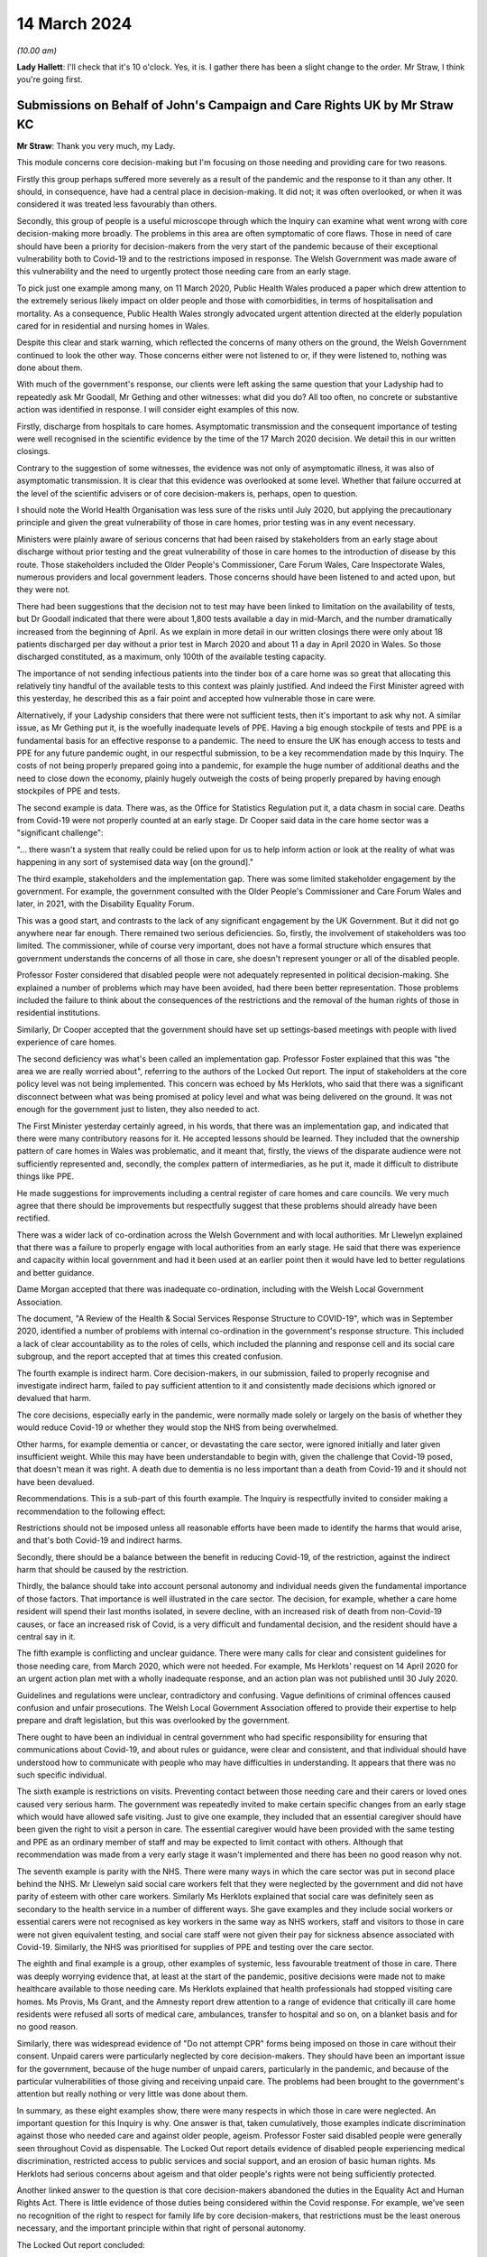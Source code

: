 14 March 2024
=============

*(10.00 am)*

**Lady Hallett**: I'll check that it's 10 o'clock. Yes, it is. I gather there has been a slight change to the order. Mr Straw, I think you're going first.

Submissions on Behalf of John's Campaign and Care Rights UK by Mr Straw KC
--------------------------------------------------------------------------

**Mr Straw**: Thank you very much, my Lady.

This module concerns core decision-making but I'm focusing on those needing and providing care for two reasons.

Firstly this group perhaps suffered more severely as a result of the pandemic and the response to it than any other. It should, in consequence, have had a central place in decision-making. It did not; it was often overlooked, or when it was considered it was treated less favourably than others.

Secondly, this group of people is a useful microscope through which the Inquiry can examine what went wrong with core decision-making more broadly. The problems in this area are often symptomatic of core flaws. Those in need of care should have been a priority for decision-makers from the very start of the pandemic because of their exceptional vulnerability both to Covid-19 and to the restrictions imposed in response. The Welsh Government was made aware of this vulnerability and the need to urgently protect those needing care from an early stage.

To pick just one example among many, on 11 March 2020, Public Health Wales produced a paper which drew attention to the extremely serious likely impact on older people and those with comorbidities, in terms of hospitalisation and mortality. As a consequence, Public Health Wales strongly advocated urgent attention directed at the elderly population cared for in residential and nursing homes in Wales.

Despite this clear and stark warning, which reflected the concerns of many others on the ground, the Welsh Government continued to look the other way. Those concerns either were not listened to or, if they were listened to, nothing was done about them.

With much of the government's response, our clients were left asking the same question that your Ladyship had to repeatedly ask Mr Goodall, Mr Gething and other witnesses: what did you do? All too often, no concrete or substantive action was identified in response. I will consider eight examples of this now.

Firstly, discharge from hospitals to care homes. Asymptomatic transmission and the consequent importance of testing were well recognised in the scientific evidence by the time of the 17 March 2020 decision. We detail this in our written closings.

Contrary to the suggestion of some witnesses, the evidence was not only of asymptomatic illness, it was also of asymptomatic transmission. It is clear that this evidence was overlooked at some level. Whether that failure occurred at the level of the scientific advisers or of core decision-makers is, perhaps, open to question.

I should note the World Health Organisation was less sure of the risks until July 2020, but applying the precautionary principle and given the great vulnerability of those in care homes, prior testing was in any event necessary.

Ministers were plainly aware of serious concerns that had been raised by stakeholders from an early stage about discharge without prior testing and the great vulnerability of those in care homes to the introduction of disease by this route. Those stakeholders included the Older People's Commissioner, Care Forum Wales, Care Inspectorate Wales, numerous providers and local government leaders. Those concerns should have been listened to and acted upon, but they were not.

There had been suggestions that the decision not to test may have been linked to limitation on the availability of tests, but Dr Goodall indicated that there were about 1,800 tests available a day in mid-March, and the number dramatically increased from the beginning of April. As we explain in more detail in our written closings there were only about 18 patients discharged per day without a prior test in March 2020 and about 11 a day in April 2020 in Wales. So those discharged constituted, as a maximum, only 100th of the available testing capacity.

The importance of not sending infectious patients into the tinder box of a care home was so great that allocating this relatively tiny handful of the available tests to this context was plainly justified. And indeed the First Minister agreed with this yesterday, he described this as a fair point and accepted how vulnerable those in care were.

Alternatively, if your Ladyship considers that there were not sufficient tests, then it's important to ask why not. A similar issue, as Mr Gething put it, is the woefully inadequate levels of PPE. Having a big enough stockpile of tests and PPE is a fundamental basis for an effective response to a pandemic. The need to ensure the UK has enough access to tests and PPE for any future pandemic ought, in our respectful submission, to be a key recommendation made by this Inquiry. The costs of not being properly prepared going into a pandemic, for example the huge number of additional deaths and the need to close down the economy, plainly hugely outweigh the costs of being properly prepared by having enough stockpiles of PPE and tests.

The second example is data. There was, as the Office for Statistics Regulation put it, a data chasm in social care. Deaths from Covid-19 were not properly counted at an early stage. Dr Cooper said data in the care home sector was a "significant challenge":

"... there wasn't a system that really could be relied upon for us to help inform action or look at the reality of what was happening in any sort of systemised data way [on the ground]."

The third example, stakeholders and the implementation gap. There was some limited stakeholder engagement by the government. For example, the government consulted with the Older People's Commissioner and Care Forum Wales and later, in 2021, with the Disability Equality Forum.

This was a good start, and contrasts to the lack of any significant engagement by the UK Government. But it did not go anywhere near far enough. There remained two serious deficiencies. So, firstly, the involvement of stakeholders was too limited. The commissioner, while of course very important, does not have a formal structure which ensures that government understands the concerns of all those in care, she doesn't represent younger or all of the disabled people.

Professor Foster considered that disabled people were not adequately represented in political decision-making. She explained a number of problems which may have been avoided, had there been better representation. Those problems included the failure to think about the consequences of the restrictions and the removal of the human rights of those in residential institutions.

Similarly, Dr Cooper accepted that the government should have set up settings-based meetings with people with lived experience of care homes.

The second deficiency was what's been called an implementation gap. Professor Foster explained that this was "the area we are really worried about", referring to the authors of the Locked Out report. The input of stakeholders at the core policy level was not being implemented. This concern was echoed by Ms Herklots, who said that there was a significant disconnect between what was being promised at policy level and what was being delivered on the ground. It was not enough for the government just to listen, they also needed to act.

The First Minister yesterday certainly agreed, in his words, that there was an implementation gap, and indicated that there were many contributory reasons for it. He accepted lessons should be learned. They included that the ownership pattern of care homes in Wales was problematic, and it meant that, firstly, the views of the disparate audience were not sufficiently represented and, secondly, the complex pattern of intermediaries, as he put it, made it difficult to distribute things like PPE.

He made suggestions for improvements including a central register of care homes and care councils. We very much agree that there should be improvements but respectfully suggest that these problems should already have been rectified.

There was a wider lack of co-ordination across the Welsh Government and with local authorities. Mr Llewelyn explained that there was a failure to properly engage with local authorities from an early stage. He said that there was experience and capacity within local government and had it been used at an earlier point then it would have led to better regulations and better guidance.

Dame Morgan accepted that there was inadequate co-ordination, including with the Welsh Local Government Association.

The document, "A Review of the Health & Social Services Response Structure to COVID-19", which was in September 2020, identified a number of problems with internal co-ordination in the government's response structure. This included a lack of clear accountability as to the roles of cells, which included the planning and response cell and its social care subgroup, and the report accepted that at times this created confusion.

The fourth example is indirect harm. Core decision-makers, in our submission, failed to properly recognise and investigate indirect harm, failed to pay sufficient attention to it and consistently made decisions which ignored or devalued that harm.

The core decisions, especially early in the pandemic, were normally made solely or largely on the basis of whether they would reduce Covid-19 or whether they would stop the NHS from being overwhelmed.

Other harms, for example dementia or cancer, or devastating the care sector, were ignored initially and later given insufficient weight. While this may have been understandable to begin with, given the challenge that Covid-19 posed, that doesn't mean it was right. A death due to dementia is no less important than a death from Covid-19 and it should not have been devalued.

Recommendations. This is a sub-part of this fourth example. The Inquiry is respectfully invited to consider making a recommendation to the following effect:

Restrictions should not be imposed unless all reasonable efforts have been made to identify the harms that would arise, and that's both Covid-19 and indirect harms.

Secondly, there should be a balance between the benefit in reducing Covid-19, of the restriction, against the indirect harm that should be caused by the restriction.

Thirdly, the balance should take into account personal autonomy and individual needs given the fundamental importance of those factors. That importance is well illustrated in the care sector. The decision, for example, whether a care home resident will spend their last months isolated, in severe decline, with an increased risk of death from non-Covid-19 causes, or face an increased risk of Covid, is a very difficult and fundamental decision, and the resident should have a central say in it.

The fifth example is conflicting and unclear guidance. There were many calls for clear and consistent guidelines for those needing care, from March 2020, which were not heeded. For example, Ms Herklots' request on 14 April 2020 for an urgent action plan met with a wholly inadequate response, and an action plan was not published until 30 July 2020.

Guidelines and regulations were unclear, contradictory and confusing. Vague definitions of criminal offences caused confusion and unfair prosecutions. The Welsh Local Government Association offered to provide their expertise to help prepare and draft legislation, but this was overlooked by the government.

There ought to have been an individual in central government who had specific responsibility for ensuring that communications about Covid-19, and about rules or guidance, were clear and consistent, and that individual should have understood how to communicate with people who may have difficulties in understanding. It appears that there was no such specific individual.

The sixth example is restrictions on visits. Preventing contact between those needing care and their carers or loved ones caused very serious harm. The government was repeatedly invited to make certain specific changes from an early stage which would have allowed safe visiting. Just to give one example, they included that an essential caregiver should have been given the right to visit a person in care. The essential caregiver would have been provided with the same testing and PPE as an ordinary member of staff and may be expected to limit contact with others. Although that recommendation was made from a very early stage it wasn't implemented and there has been no good reason why not.

The seventh example is parity with the NHS. There were many ways in which the care sector was put in second place behind the NHS. Mr Llewelyn said social care workers felt that they were neglected by the government and did not have parity of esteem with other care workers. Similarly Ms Herklots explained that social care was definitely seen as secondary to the health service in a number of different ways. She gave examples and they include social workers or essential carers were not recognised as key workers in the same way as NHS workers, staff and visitors to those in care were not given equivalent testing, and social care staff were not given their pay for sickness absence associated with Covid-19. Similarly, the NHS was prioritised for supplies of PPE and testing over the care sector.

The eighth and final example is a group, other examples of systemic, less favourable treatment of those in care. There was deeply worrying evidence that, at least at the start of the pandemic, positive decisions were made not to make healthcare available to those needing care. Ms Herklots explained that health professionals had stopped visiting care homes. Ms Provis, Ms Grant, and the Amnesty report drew attention to a range of evidence that critically ill care home residents were refused all sorts of medical care, ambulances, transfer to hospital and so on, on a blanket basis and for no good reason.

Similarly, there was widespread evidence of "Do not attempt CPR" forms being imposed on those in care without their consent. Unpaid carers were particularly neglected by core decision-makers. They should have been an important issue for the government, because of the huge number of unpaid carers, particularly in the pandemic, and because of the particular vulnerabilities of those giving and receiving unpaid care. The problems had been brought to the government's attention but really nothing or very little was done about them.

In summary, as these eight examples show, there were many respects in which those in care were neglected. An important question for this Inquiry is why. One answer is that, taken cumulatively, those examples indicate discrimination against those who needed care and against older people, ageism. Professor Foster said disabled people were generally seen throughout Covid as dispensable. The Locked Out report details evidence of disabled people experiencing medical discrimination, restricted access to public services and social support, and an erosion of basic human rights. Ms Herklots had serious concerns about ageism and that older people's rights were not being sufficiently protected.

Another linked answer to the question is that core decision-makers abandoned the duties in the Equality Act and Human Rights Act. There is little evidence of those duties being considered within the Covid response. For example, we've seen no recognition of the right to respect for family life by core decision-makers, that restrictions must be the least onerous necessary, and the important principle within that right of personal autonomy.

The Locked Out report concluded:

"Disabled people's human rights, including the basic right to independent living, have been discarded during the pandemic."

And we agree.

Similarly, the public sector equality duty was repeatedly not complied with. The Locked Out report concluded:

"The use of Equality Impact Assessments ... during the pandemic have been conspicuously absent."

"... I think had they been undertaken, some of the issues that we raised in the report would have been discovered", Professor Foster said.

Ms Herklots echoed those concerns, and Mr Miles accepted that, in future, the government should establish an earlier pattern of each type of formal impact assessment. While abandoning human rights and equality duties must have been the easy option, if anything, those duties were even more critical in a time of crisis than otherwise. Protected groups are at far greater risk, and decision-makers are most in need at this time of a framework to help them draw these difficult balances.

In conclusion, my Lady, as Baroness Morgan said on 12 March, the pandemic isn't over. That is especially true for people in care who remain subject to restrictions. We respectfully invite you to carefully consider making recommendations not just for a future pandemic but also for those who are still suffering because of this one.

Those are my submissions.

**Lady Hallett**: Thank you very much, Mr Straw.

Just so everybody appreciates, you've mentioned there your written closing submissions, I will obviously be taking into account the written submissions very carefully and the idea of the oral submissions is to highlight the features that appear in your written submission, and that applies to all core participants.

Thank you very much.

**Mr Straw**: Thank you.

**Lady Hallett**: Mr Friedman, are you going next?

**Mr Friedman**: Yes, my Lady.

Submissions on Behalf of Disabled People's Organisations by Mr Friedman KC
--------------------------------------------------------------------------

**Mr Friedman**: In this module we act for two disabled people's organisations or DPO, they are Disability Wales and Disability Rights UK.

All the governments you have studied purported to champion their categories of vulnerable people and to act on their behalf. The Inquiry will evaluate the success of various endeavours, but for disabled people there is a real basis to fear that in Wales this is as good as it gets, and it was not good enough.

The Welsh Government system of civil contingency was not resilient. In spite of its humanist values and collaborative practices, government could not deliver quickly and widely enough to its population. We want to address you on some of the reasons why that was so, but we also want to ask, because it is a question that we think my Lady must ask, what is it that would render emergency systems in Wales and the UK more resilient in the future?

Starting with why Wales was not resilient.

This module shows that the small state quality of Welsh Government, presiding over some 3 million people and with embedded close relations, has both possibilities and challenges. Certainly social partnership meant something in Wales when different groups came together to assist government response as well as they could. You see this collaboration during the pandemic when the Social Partnership Council expanded beyond its traditional membership of unions and commerce to include various statutory commissioners and the council for voluntary action, although not the DPO.

Helena Herklots, as the Commissioner for Older People, was able to tilt the minister to introduce more concrete planning for the needs of older people when the minister's original inclination was not to do so.

Likewise, it was in Wales and not England or Scotland that close and dynamic collaborative meetings took place between DPO and government. Those meetings with Deputy Minister Hutt started in early April 2020. The UK Government did not even table a discussion on the pandemic's impact on disabled people with ministers until 21 May, and did not start meetings with DPO until July, before they promptly finished them.

However, the problem for Wales during the pandemic is that it was too small, both in terms of the power it held and its capacity to do things differently. It was too small not to be taken for granted by Westminster. In Welsh unionism, the UK Government did not face the nationalist challenge of the Scottish Government or the perennial special measures necessitated for the Northern Irish one. The result was Wales being informed about decisions rather than being consulted upon them on numerous occasions. It was not invited to SAGE for its first five meetings. It learned, barely days before enactment, that devolved public health law and not reserved aspects of UK civil contingency law would govern lockdowns.

Wales could have gone for a sooner and longer October firebreak, but it stumbled in political and economic headwinds which made it cautious about acting, and especially so when it felt unsupported by the UK Government. Wales was also too small to escape being parochial and limited in what it could do locally to really change its outcomes. There was not a world-class epidemiologist like Mark Woolhouse to email the Chief Medical Officer early on and focus minds. Sir Frank Atherton and Dr Orford did not have the difficult ministerial client that Professors Whitty and Vallance had, but it seems that they did not make clear the gravity of Covid-19 as early and as rigorously as they should have done.

For all the real value that can be placed on the close relationships that facilitate small government in Wales, they did not always lead to joined-up planning. The leadership of Public Health Wales was constantly in conversations with the CMO in January and February 2020, knowing how much Wales was going to be exposed in terms of its population profile, but these conversations did not translate into consequential advice to the Welsh Government about the level of the threat. On 24 January, 3 March and, even to his astonishment, 11 March, Quentin Sandifer failed in his attempt to turn a crisis framed as a health issue into a multi-agency, full-society response that it had to become.

The data gaps in Wales were poor to the point where it is hard to trust that its tragic numbers were not in fact worse. Wales did not routinely collect data on protected characteristics with regard to hospitalisation and ICU treatment. It did not register all Covid deaths in its care homes from the outset. In line with the UK, it still does not systematically gather health data on individual impairment and did not gather information to reflect the social model of disability to ascertain what disabled people might need, even though Wales has led the UK on the importance of the social model for over 20 years.

Like the rest of the UK, the Welsh Government's lack of situational awareness of its care sector was fatal. However, unlike the rest of the UK, Wales in 2015 incorporated a requirement to have due regard to the United Nations convention on the rights of disabled people into the code of conduct under the Social Services and Well-being (Wales) Act.

My Lady can return to this in Module 6 but it is not clear at all how Welsh government or the social services of Wales interpreted that convention, especially with regard to data collection and emergency planning.

My Lady, these queries of Wales raise serious questions for devolution, because, regardless of what one calls it, we live in a United Kingdom with a lower case federalist division of powers and responsibilities. It would neither be possible or sensible for public health choices to be made by state apparatus not steeped in and accountable to the local population. And yet the people on the margins of each part of this system were rendered vulnerable by its flaws, and in that we include disabled people.

The DPO therefore ask: what would make the system more resilient in a future pandemic or similar whole-society crisis? That is your ultimate question. The DPO use Welsh Government as the case study. They use disabled people as the litmus test, as that is their concern, but also because vulnerability and impairment are part of the universal life cycle, although the disproportionate impact of that vulnerability is socially determined.

A state that is truly responsive to that reality needs this Inquiry to help it find the co-ordinates of change.

First, the case of the DPO during these government modules is that the system was vulnerable, not people. The opposite of vulnerability is resilience. Resilience is not a natural phenomenon. Some organisations, families or individuals might be more robust than others but resilience is about assets, and it is the state that plays a key role in generating, protecting and facilitating those assets. This is truly the starting point. Overlooking this enables individualising the problem, overestimating that something will happen without intervention or, worse, accepting that nothing can be done.

Second, while it is tempting to think that things could be done better if there were only better people in place -- and Minister Jane Hutt was valued by DPO in this regard, and others have been criticised -- a system that overly relies on personality lacks resilience, because it is too dependent on singular points of failure or singular points of success.

In a whole-system crisis there clearly needs to be a better way than hoping our leaders make the right judgement calls. The necessary surge of services must happen because of pre-planning and practice, not chaotic improvisation. Different levels of political and civil society must come together despite their differences. There needs to be a more integrated system of collective resilience.

Our third point is that the beginning of that system would involve dedicated machinery with a core aim of generating resilience in UK devolved and regional governments. The machinery has to be intergovernmental, irrespective of whether UK central government takes a leading or facilitating role. It needs dedicated ministers at each level of government to mitigate the consequences of inequality. It has to be assisted by executive agencies that operate in partnership with local organisations. The matter can be reviewed after the Northern Ireland module, but it requires revamped commissions concerned with equality and human rights which, amongst other things, need more effective powers. With all that machinery, we need disabled people as leaders and managers rather than still too often managed and led.

Fourth, the effectiveness of any resilience system involves synchronisation between the centre and the locality. You cannot have situations as befell the Welsh Local Government Association, where those who will have to deliver emergency services are the last to know about them.

Likewise, the notion of whether Welsh local authorities relied on the easement of care duties under schedule 12 of the Coronavirus Act remain just that, a notion. No local authorities filled out a form to say it was withdrawing services, yet no audit has been done of the manner in which services and easements were curtailed. That is the Welsh version of the problem. My Lady knows it happened elsewhere.

The answer lies in creating a structure of national, regional and local resilience organisations, not mere meetings. They must have statutory duties, adequate funding and external auditing. There were in Wales, as in all other nations, assumptions about the readiness and capacities of local authorities, health boards and care settings which were essentially intuitive. They should have been informed by periodic inspection. DPO, but also other third sector groups, must be enrolled into all these organisations with status and funding. They can no longer be seen as some sort of amorphous voluntary populus whose views might be considered without any structured core participation.

Fifth, if government wants state organisations and their personnel to deliver on resilience against inequality, they need to provide continuous training and learning about how to do so. In terms of who is to give the training, it is crucial that it includes lived experience expertise, including from DPO and third sector, but also bereaved families and frontline workers.

Sixth, as part of treating, training and learning, government, civil servants, third sector and private sector all need to develop a far greater skill in the practice of co-production and co-design. This language of co-production is not just an idea, it is a central tenet of Welsh Government policy and has been commended by a range of state and non-state actors in other modules. It is a method, important to DPO and central to the latest developments in key international human rights law, but its relevance is broader than that.

In disaster management, the aim of co-production and co-design is not just to be kind, but to be smart. In the provision of scientific advice it ensures that advice remains grounded in social reality. In response to an emergency, as the British Red Cross would put it, it's about making your friends before you need them.

It is also not just about talking. As Jane Hutt suggests, it concerns acknowledgement of information shared, consideration of its relevance, and feedback on what then happens. It mitigates the lack of diversity and potential biases that will occur when politicians and experts hold conversations only amongst themselves, and it creates better outcomes if decisions have been stress tested by the people who will potentially live and die by them.

My Lady should recall that the Disability Unit in the UK Cabinet Office wanted to create a national disabled people's panel as part of its "ambitious planning" that was never taken up. There needs to be UK and devolved nation convened taskforces with DPO to coproduce emergency risk assessments and planning for disabled people and that work then needs to be channelled into general planning at various national, devolved and regional levels of state.

Seventh, human rights protection of disabled people matters in pandemics because they are the people that are disproportionately affected. If governments are committed to those rights, they need to specifically show how they comply with them in this field, admit the gaps, and create legally enforceable means to resolve disputes of contested interpretation, otherwise rights remain merely aspirational rather than practical.

Wales has codified a requirement to consider the United Nations Convention on the rights of disabled people, it has created an obligation to have due regard to the UN Convention on the Rights of the Child since 2011, but these rights are not yet embedded in real-time decision-making, especially as regards emergency planning and data in relation to disabled people.

To secure those rights before they are needed, they need to be incorporated into the law of Wales but also the law of the whole of the UK.

Further, if one is serious about equality and non-discrimination, then the form filling and absence of real-time scrutiny that have made the method of impact assessments impotent has to end. Across a range of equality and rights-based mandatory considerations, impact assessments should involve both thinking and collaboration with the third sector to make the discipline the centre of gravity of good governance and the source of real resilience.

Our eighth point concerns the gaps in data systems and analysis that are truly profound. Neither local resilience nor effective delivery to the people who need it will properly exist without a more sophisticated system of data collection and its deployment. The ONS did a good job at the top of the structure, but there needs to be a far wider network of data collection, distribution and analysis with the technology to assist it. We are supposed to be in the midst of an information revolution, but its possibilities have not reached yet the interests of marginalised people.

There also needs to be a practice of co-production and co-design of services by DPO and other representative groups to enable national data projects to happen in a way that can be trusted not only by government but also by those who are governed.

Our ninth point concerns people. Harnessing the positive qualities of people and groups requires proper integration between state and society. This is not merely a communication exercise; it's about structure and action. There needs to be organised, practised, data-informed, inclusive and valued connection between the centres of power and the critical parts of the human geography that whole-society crisis response must be able to reach and collaborate across. That includes independent experts and agencies, those who deliver on the ground, whether it's local government, other Category 1 responders, the third or the private sector, but also the people, families, streets and communities that make up everyday ordinary life, the very essence of what government is there to protect.

That leads to our final point, which is the moral economics of all of this. My Lady has heard our submissions that human rights will not be enough in a pandemic without social and economic rights. You will come to your own view of whether or how much to express that in accordance with your terms of reference. In concrete terms, the DPO want equality and human rights impact assessments to be applied to budgeting, including the duties to consider socioeconomic disadvantage under section 1 of the Equality Act, and they want all governments to practice co-production and co-design of economics with all its people and not just more powerful interests.

My Lady, economics can, of course, be the subject of political differences, but the recommendations we and others are putting to you are actually about coalition and society recognising its greater interconnectedness, its sense of shared ethics and the price that was paid for not putting value on things that should have been more valued.

On any view, the changes now needed to avoid pandemic inequalities must involve considerable and progressive effort to make democracy more social again, and more socially connected than it has been for some time now.

Rhodri Morgan, one of the architects of the modern government of Wales, said that devolution would create a living laboratory in which different policy ideas could be explored. The Covid pandemic caused some of the great and tragic living experiments of our time. It is this Inquiry that must gather the learning up and make its recommendations.

**Lady Hallett**: Thank you very much, Mr Friedman.

Ms Heaven.

Submissions on Behalf of Covid-19 Bereaved Families for Justice Cymru by Ms Heaven
----------------------------------------------------------------------------------

**Ms Heaven**: Thank you, my Lady.

The Covid-19 Bereaved Families for Justice Cymru have come to this Inquiry seeking truth, justice and accountability for all those bereaved by Covid-19 in Wales. At the outset of this module we set out in stark terms the total number of Covid-19 deaths registered in Wales up to 2 February 2022: 12,510. That figure increased to 12,559 by 16 February 2024.

The impact film and the powerful evidence of Elizabeth Grant and Amanda Provis served as a tangible heartbreaking reminder of the tremendous loss of life and trauma experienced by the bereaved. As Elizabeth Grant reminded us, thousands of deaths on the dashboard were desensitising people to the fact that this was actually people, they were loved people, they'd just become statistics and numbers.

The deceased must not be reduced to statistics and the trauma experienced by the Welsh bereaved must not go unheard. The Welsh bereaved witnessed day after day the individual and systematic failure to adequately protect their loved ones as Covid-19 spread like wildfire through hospitals and care homes, fuelled by inadequate testing regimes and insufficient PPE. The Welsh bereaved want answers.

Against this poignant backdrop, the Welsh Government has repeatedly shirked a granular inspection of Welsh decision-making by refusing to open itself up to scrutiny in a Welsh-specific Inquiry, seeking instead to blame the UK Government.

It is also regrettable that this Inquiry, and indeed this module, has been forced to spend so much time asking about missing evidence and destroyed WhatsApps. The Welsh Government has consistently sought to deflect blame by asserting what appears to have been a party line, that decision-making was not made on WhatsApp. As you rightly identified, my Lady, the real issue is one of record-keeping and public accountability, and it is worrying that many of the witnesses before you, including the First Minister for Wales, Mr Drakeford, did not appear to appreciate this. It was not the policy that was wrong, what was wrong was that government communication during a national emergency was deleted.

My Lady, we invite the Inquiry to publish all the WhatsApps so that the Welsh people can see what their government was using informal messaging for.

At the outset of this hearing, the Welsh bereaved invited witnesses to be transparent, reflective and accountable. A reasonable request of Wales' democratic leaders one might think. The Welsh Government does not appear to have heeded this plea. The evidence given to this Inquiry can be characterised by a lack of willingness, in many quarters of Welsh Government, to give open accounts of what went wrong and why, and to accept that mistakes were made, which they undoubtedly were. Much like the tenor of the Welsh Government's written evidence, its oral evidence has been laden with the heavy caveat of hindsight, whilst seeking to deflect blame on to others. The Welsh Government has approached this Inquiry determined to robustly defend their decisions.

This was most starkly illustrated by the way Mr Drakeford and Mr Gething gave their evidence to you. Both refused to accept that any mistakes had been made. For example, they refused to accept that a precautionary approach should have been taken to asymptomatic transmission in April 2020, which is simply staggering given the evidence we know they had from SAGE, the UK Government and their own advisers.

Between them they also refused to accept a failure in planning for this pandemic. Mr Drakeford did not accept that he should have cancelled mass gatherings and Mr Gething only accepted this with the qualification of hindsight.

They both defended the delays by the Welsh Government on introducing testing in care homes and tried to explain away the Welsh Government's obviously illogical divergence on face coverings.

Mr Drakeford even failed to accept that he should have attended COBR early, whilst in the same breath criticising Boris Johnson for exactly the same thing. In all the other modules, my Lady, you've heard some reflection and some acceptance that mistakes were made, and it is deeply worrying to the Welsh bereaved that their government seems incapable of doing the same. This ought to raise a real concern that lessons have not truly been learnt here in Wales.

Now, early response. The Welsh Government's initial response can be summarised in three words: passive, slow and disjointed. Valuable time was lost in January, February and the early part of March 2020, when the virus was allowed to spread, with ministers and advisers complacently waiting for the first case to arrive in Wales and, thereafter, responding with sloth-like urgency. It was obvious from late January 2020 that what was happening internationally could soon happen in Wales.

The Chief Medical Officer for Wales, Frank Atherton, warned the First Minister by 24 January 2020 that there was a significant risk the virus would arrive in Wales.

At the 29 January 2020 COBR meeting, the UK Government confirmed its intention to prepare for the reasonable worst-case scenario.

The Welsh Government should have been electrified at this point, but it was not. Instead, it took a laissez-faire approach, only discussing Covid-19 in Cabinet on 25 February, notwithstanding the clear risk and the evidence that the NHS in Wales was at risk of becoming overwhelmed.

Mr Drakeford's response was to refer to informal chats in the corridors of power and a suggestion that Covid-19 was happening elsewhere, suggesting that the signals were not there at the time, as it was low risk and so "not pressing". Mr Drakeford appears to have conveniently forgotten that on 31 January 2020 his Chief Medical Officer, Frank Atherton, formally increased the risk level from low to moderate, alongside the other UK chief medical officers, and issued a press statement on that date stating that this meant the UK should plan for all eventualities. INQ000048722.

We invite the Inquiry to publish this notice from Sir Frank of 31 January so that the public can see the evidence for themselves.

The Welsh Government could and should have acted sooner in the areas where they did have responsibility, namely health and social care. They could have ensured infection prevention and control measures were in place, that hospitals were prepared, that there was surge capacity, that care homes knew what to do in the event of an outbreak. They could have started earlier to count up the PPE. They could have liaised with key partners, establishing effective consultative fora, and formulated co-produced plans on a whole range of non-pharmaceutical interventions. Instead, they did not act with urgency at this stage but waited for the virus to arrive. This was not national strategic leadership.

Chris Williams and Tracey Cooper from Public Health Wales were aware of the looming threat of Covid-19 and were mobilising from mid to late January 2020. In a call to arms they called for prompt action from the Welsh Government. The frustration felt by Chris Williams and Tracey Cooper was palpable in their evidence to this Inquiry. If Public Health Wales could see the threat "coming down the line", why couldn't the Welsh Government?

Mr Drakeford in his evidence suggested the reason he didn't hear from Public Health Wales was because their concerns were not being passed to him by his Chief Medical Officer. This was a very poor example of blaming others, and another example of deflection from Mr Drakeford. Again, this was not national strategic leadership.

The sentiments expressed by Dr Quentin Sandifer, then lead strategic director of Public Health Wales, have been borne out by the evidence that you have heard:

"What I think was missing in the first few weeks, from 8 January 2020 when I first became aware to 20 February 2020 when the [Health and Social Services Group] Coronavirus Planning & Response Group first met, was national strategic leadership and co-ordination from the Welsh Government."

Now, Mr Drakeford was very dismissive of Dr Quentin Sandifer in his evidence to the Inquiry, but on his own admission little was being done in that early period. It might be suggested that, rather than gallivanting around Brussels attending cultural events on St David's Day on 4 March 2020, Mr Drakeford would have better served the Welsh people by attending COBR and also communicating with Public Health Wales and Dr Sandifer.

Now, in relation to lockdown, Dr Hoyle, Dr Williams, Dr Cooper and Professor Gravenor all say that the national lockdown should have been introduced two weeks earlier as a minimum. Mr Drakeford in his evidence said that it was only on 21 and 22 March 2020 that he and Nicola Sturgeon were calling for a national lockdown. The Welsh bereaved question why on earth was more pressure not being exerted earlier by the Welsh Government on the UK Government?

PPE. By the end of January 2020 at the very latest it must have been obvious that if Covid-19 arrived in Wales, PPE was bound to be needed and potentially in large quantities and very quickly, however we heard that the Welsh Government's health countermeasures group, which was tasked with operational co-ordination and oversight for PPE, did not start that work until 12 February 2020.

The lack of urgency this shows in thinking through the supply and delivery of PPE is difficult to understand. Why was this crucial work not started at the very first opportunity?

As regards PPE for social care, the evidence showed the first decision by the Welsh Government to provide substantial help to the sector was not taken until 19 March 2020. Care providers could approach local health boards for PPE, but only if a case of Covid-19 had been confirmed. Well into April 2020 serious problems with PPE continued, as evidenced by the Welsh local governments' call for action and the joint statement on 12 April 2020 from the British Medical Association and Wales TUC, calling for assurances from the Welsh Government that health and social care staff would get the PPE they needed.

There is no doubt that those in dire need of PPE in these early weeks were profoundly failed by the Welsh Government.

Mass gatherings. The Welsh Government was slow to ban mass gatherings in the face of known rising rates of community transmission. The scientific evidence by 11 March 2020 was that banning mass gatherings could result in a reduction in infection-related deaths by 2%. The Scottish Government took the decision to cancel mass gatherings of over 500 people to release pressures on the emergency services. Notwithstanding these known benefits, the Welsh Government recklessly declined to take the initiative to cancel a Wales v Scotland rugby match scheduled for 14 March 2020 in the face of significant concerns raised and a recommendation to do so by Public Health Wales, leaving it to the Welsh Rugby Union to make the decision whether to do so, which of course they did.

In his evidence, Frank Atherton and indeed Mr Drakeford clung desperately to the absence of direct SAGE advice on banning mass gatherings to justify the position, accepting only with the caveat of hindsight that banning mass gatherings would have given the correct signal to the public. In his evidence, Mr Gething drew comparison between indoor and outdoor events and the cultural significance of rugby. This does not explain why the Welsh Government allowed two Stereophonics concerts to proceed on 14 and 15 March 2020. This was not national strategic leadership but rather a total abdication of responsibility by the Welsh Government.

Care homes. It is of course the case that the Welsh Government had to protect hospitals, but this should not have been at the expense of vulnerable care home residents who were in effect locked in without visitors and without a voice.

The Welsh Government had a duty to protect all vulnerable people, yet when the virus erupted in March and April 2020, the Welsh Government recklessly exposed those in care homes to Covid-19 when on 9 April 2020 they introduced a policy directing care homes to accept people with symptoms of Covid-19.

This was at a time when they knew from the Welsh Local Government Association and the Older People's Commissioner, Helena Herklots, that the virus was spreading like wildfire in care homes. This was also at a time when they knew there was an inadequate and inconsistent supply of PPE, that there was no testing regime, and that residents were dying in circumstances where, in the words of Ms Herklots, those deaths were not even being counted.

It is deeply upsetting to those who lost loved ones in care homes to hear Frank Atherton dismiss their concerns because "the numbers were not large", and assert that there was PPE when we know this was simply not consistently the case, and then to pass the buck on to Public Health Wales who apparently were left to give some advice on infection control.

The obvious questions were simply not asked. For example, who was going to care for the sick supposedly isolated residents? It was of course the healthcare workers, who would also be caring for many others in a context where there were no tests and quite possibly no adequate PPE.

The Welsh Government's decisions on 22 and 29 April 2020 to test everyone being discharged to a care home and provide step-down facilities for those who tested positive was a change that came later in Wales as compared to England. Similarly, the decision to extend testing to all staff and residents in care homes was not taken until 16 May 2020, slower than all the other three nations.

Why did the Welsh Government simply wait for leadership from the UK Government on these matters? Why was it not leading the field in the area of testing and being proactive rather than reactive? The Welsh Government wants to be compared in this Inquiry to the UK Government, and indeed all the other four nations. Well, in respect of testing in care homes and of health care workers, the Welsh Government clearly came last.

Transmission. As early as 28 January 2020, SAGE and in turn the Chief Scientific Adviser for Wales were aware of the possibility of asymptomatic transmission. In the absence of certainty on asymptomatic transmission, but in the context of clear evidence of risk, Welsh Government decision-makers could and should have adopted a precautionary approach. The failure to do so is unacceptable and had devastating consequences in Wales.

Mr Gething was presented in this Inquiry with a wealth of evidence demonstrating a growing awareness of asymptomatic transmission from as early as 4 February 2020. Mr Gething accepts that he knew about much of this evidence, and at an early stage, and on his own admission he knew about the CDC report of 27 March 2020, which clearly stated that asymptomatic transmission is real and should be assumed and "once Covid is introduced into a long-term nursing facility, rapid transmission can occur".

It is difficult to understand, then, how Mr Gething could think it appropriate to make a public press statement on 2 May 2020 stating:

"At the moment, the evidence does not support the blanket testing of everyone who does not have symptoms."

When a different position was being taken by the UK Government in England, this was a clear failure in public health messaging which directly conflicted with the four nations approach.

Despite the overwhelming evidence at his disposal, Mr Gething was unable to share Matt Hancock's biggest regret of not pushing harder for asymptomatic transmission to be a baseline assumption. Instead, Mr Gething referred again to hindsight, and sought to fall back on the advice he claimed to be receiving, and the fact that he was not being told to act, again seeking to blame others. But why did Mr Gething need to be told what to do by his advisers? And why was he looking for scientific certainty on asymptomatic transmission and taking a pick and mix approach to the science?

As soon as it became obvious that the UK Government had changed its approach to testing, why did Mr Gething not simply ring up Matt Hancock as a matter of urgency to understand the rationale for the change and to better understand the science and to understand what immediate action was required in Wales? Sitting back and simply waiting is not an example of ministerial leadership.

Mr Drakeford also relied on hindsight and said with no caveats or nuance that when it came to asymptomatic transmission the scientific evidence simply wasn't there in April 2020, and we know that he told the Senedd on 29 April 2020 that there was no value in testing asymptomatic patients. Again, we know from the evidence disclosed to this Inquiry that this was simply not the case. How could Mr Drakeford have been so ignorant of what the evidence and the science showed, we ask?

My Lady, we ask you pay very close attention to the witness statement of Albert Heaney, the then director of social services. This is a very important statement, but it clearly tells you that on 23 to 24 April Public Health England shared the results of a survey of care homes which indicated asymptomatic transmission with NERVTAG and with the Welsh Government, and it noted growing international evidence of asymptomatic transmission of Covid-19 in care homes.

The Welsh bereaved want to know why Mr Drakeford and Mr Gething did not tell the Welsh people the unvarnished truth, which was that there was evidence that the virus might be spreading asymptomatically and that testing was crucial. The people of Wales needed to know this information in order to best protect themselves. Was the reality that the Welsh Government was trying to hide from the Welsh people their chaotic response and the fact that they were lagging behind the United Kingdom Government?

Masks. Engaging in unjustifiable divergence is most starkly illustrated by the approach to face coverings taken by the Welsh Government, with Frank Atherton at the helm. There is simply no justification for there to have been any divergence on face coverings in the community across the four nations. Divergence on face coverings would obviously confuse the public and undermine public trust in the science. It was divergence and weak public messaging that created a risk of mask discrimination or face mask militancy in a public who didn't understand or trust the inconsistent and contradictory advice they were being given.

It ought to have been obvious that to leave the public mystified by the so-called scientific advice would do untold damage to the public's willingness to trust their government. There was, in truth, no downside to mandating face coverings in the community. These things ought to have been obvious to Frank Atherton and to the First Minister for Wales, Mark Drakeford, and indeed to the whole Welsh Government, and it's simply incredible to the Welsh bereaved that not even on this topic could Frank Atherton accept that he had failed the Welsh people, but he only accepted that, looking back, "I do wonder whether it would have been a better decision just to simply align".

As for Mr Drakeford, this is another area in which leadership was simply absent. It is also deeply concerning to the Welsh bereaved that in early June 2020 TAC advice was apparently amended following discussions with Mr Gething resulting in the Welsh public not being told that the World Health Organisation was recommending that vulnerable people in the community, where they were 60 and had underlying comorbidities, needed access to medical masks. The Welsh bereaved ask: when was the Welsh public actually given this piece of information?

Autumn firebreak. The Welsh Government knew in September 2020 from SAGE and TAG that they needed to act decisively, they knew local lockdowns were a failed experiment, but when the Welsh Government did decide to diverge and go it alone on a firebreak, they did so in a way that was slow and ineffectual, waiting too long for the lead to be taken by the UK Government, such that the steps that were taken were too little and too late. The modelling request was delayed, the parameters were overly limited, and there's no evidence of advance planning on financial scope for action. It is simply not good enough for the Welsh Government to blame the UK Government for the timing of the firebreak. The evidence simply does not support this assertion.

The Inquiry's not been able to get to the bottom of whether ministers knew that four weeks would push the virus deep into December, close to the time when the vaccine would arrive. This was an obvious and vital piece of information that ministers ought to have at least weighed in the balance. The consequences of not doing so will not be lost on the Inquiry, given the high death rates in Wales in late 2020 and early 2021. And of course then when it came to easing restrictions after the firebreak, the Welsh Government opened up society too quickly, contrary to the advice of Frank Atherton and the Chief Scientific Adviser for Health, Rob Orford.

Now, the Covid-19 Bereaved Families for Justice Cymru wish to make clear, on this topic of firebreak and modelling more widely, that the Swansea modelling team did their absolute best and this should be recognised by the Inquiry, as should the disregard at the way these academics were treated by the Welsh Government, who had to work for free in their evenings whilst also living through a pandemic. These were dedicated professional members of the Welsh public who stepped up to fill the void caused by the Welsh Governments' woeful planning failures. They were treated badly and this is nothing short of a scandal.

Intergovernmental relations. The Welsh bereaved question whether the Welsh Government genuinely did seek to forge relations that would enable the best chance of alignment of policy and public messaging with the UK Government or whether there was in fact a tendency towards silos and a default position of one upping and blaming the UK Government. There should have been no place for playing politics in a pandemic with lives at stake.

So, finally, my Lady, as you know, the Welsh bereaved are incredibly grateful for your efforts and that of the Inquiry team in coming to Wales and bringing some scrutiny to bear on the handling of the pandemic. The Welsh bereaved feel very keenly that you have gone to great lengths to listen to the Welsh people and to hear their stories of bereavement and for that they are very grateful.

Thank you, my Lady.

**Lady Hallett**: Thank you very much, Ms Heaven.

Mr Gardner.

Submissions on Behalf of the Children's Commissioner for Wales by Mr Gardner
----------------------------------------------------------------------------

**Mr Gardner**: My Lady, the voices and rights of children and young people are often forgotten. This is all too easy because children may not have the information or platforms available to them to have their voices heard.

On Day 1 of this module sitting here in Cardiff this Inquiry played an incredibly moving impact film. The impact of the pandemic on those who spoke on that film was stark and the loss experienced cannot be measured. But this said, there was an important omission from that film: it did not include a child or young person discussing the impact of the pandemic on them.

Now, the pandemic had an immediate impact on all children and young people in Wales, inequalities caused by poverty and disability in children became more pronounced, children lost many activities that we all took for granted in childhood. As Professor Holland said, these are not nice to haves, but they are an important part of the development of children, and that's recognised in Article 31 of the United Nations Convention on the Rights of the Child. Professor Holland also highlighted that we are seeing a longer-term adverse impact on children's confidence, their school attendance and mental health since the pandemic.

Whilst the pandemic had an immediate and devastating impact on older generations, on the disabled and on those who require care, equally the impacts will be had on children for a generation.

So what was the risk and what was the impact on children? The Inquiry has received detailed evidence on risks generally. Dr Chris Williams stated that the risk from infection to children is low and it must be put in the context of the relatively low severity, the burden on children and the negative effects of school closures.

The evidence before the Inquiry also suggests that schools themselves were not environments driving transmission of Covid-19 at particularly great rates. That is shown in the SAGE advice of 16 October 2020 and again in the Public Health Wales advisory note for 1 November 2021.

The latter of those notes that the closure of educational institutions in the second wave only resulted in a 7% reduction in infections compared to business closures, which resulted in a 35% reduction.

Indeed, yesterday Counsel to the Inquiry referred the First Minister to a TAG report of 7 January 2021 which advised that schools should not be used as a control measure for reducing R, particularly if non-pharmaceutical interventions are being observed.

Now, of course any reduction in contact will reduce infections in some way, but the actual risks need to be considered against the hidden harms.

The TAC report dated 3 June 2020 identified that school closures were having a significant harmful impact on children. The impact included severe impairment to learning, adverse impact on those with additional learning needs, the digital gap exacerbating socioeconomic inequality, and the loss of social engagement, as well as the impact on mental wellbeing and the loss of the protective environment of schools for vulnerable children.

As the report noted, the longer that schools are closed, the more profound the difficulties will be and the greater the cost and challenge to overcome them.

With a view to understanding the impact of the pandemic on children, the commissioner conducted two surveys entitled "Coronavirus and Me" with children and young persons across Wales. They were in May 2020 and January 2021. The Commissioner also conducted a firebreak lockdown listening day with children. These surveys and interventions showed that the impact of Covid-19 on children in Wales was indeed profound. Children reported that they were feeling lonely and isolated by the restrictions that were put in place.

There was, however, an additional important piece of information arising from these initiatives. Many children had a strong sense of fairness. They thought it was fair that there were measures in place to protect older people, but they were also filled with a sense of injustice linked to the appearance that economic necessities, such as opening businesses and hospitality, were being given priority over their long-term education and social needs. This was exacerbated at times when it wasn't always clear to children when, how or why decisions had been reached.

As a group, it was apparent that children and young people were willing to make great sacrifices, not because Covid-19 was such a threat to them, but because if they did not it was a threat to others. This attitude is to the great credit of our youngest generation. When children and young people said that they were willing to make this great sacrifice, the commissioner asks: what was done in return to help them, and was it enough?

My Lady, I turn to the role and the experience of the commissioner in the pandemic and the liaison with the Welsh Government.

The commissioner considers that the liaison with the Welsh Government and its willingness to learn and adapt is a different and far more positive experience than that of her counterpart in England. The social partnership model and the willingness of the Welsh Government to listen and learn in order to inform decisions she says should be commended.

From mid-March 20 onwards the commissioner had regular engagement with ministers and officials, including weekly telephone calls. To the credit of the Welsh Government, as time went on officials and ministers saw that the commissioner could bring something to the table and displayed an eagerness and willingness to hear the experiences of children.

The commissioner commends to the Inquiry the model of the Social Partnership Council, which allowed ministers, officials and the Chief Medical Officer to explain the rules, the latest evidence and major decisions which were to be announced and allowed, and it allowed those stakeholders present to raise issues and concerns. This was an effective way to make sure leaders across all sectors were engaged and had input into vital decisions.

Nonetheless, the Commissioner would respectfully adopt the statement made in oral evidence by Professor Debbie Foster that what was lacking in the pandemic was proactivity, there was a lot of reactivity.

Whilst commending the Welsh Government's willingness to engage with key stakeholders, there is still learning which can come from the handling and consideration of the rights of children during the pandemic and in particular in the initial days of the pandemic.

The commissioner's written closing submissions will provide more detailed submissions on discrete issues such as face coverings, the clarity and application of guidance around contact with family in children's homes, and for children in care and youth justice issues, but today the commissioner highlights some themes where improvement could be made.

Theme one is the timing of initial action and Welsh Government preparedness. Concerning evidence has arisen as to the Welsh Government's preparedness and timing for its initial decision on 18 March 2020 to close schools.

Firstly, it is concerning that the decision to close schools was taken on 18 March 2020 without any legal advice. This is in contrast to the decisions to close businesses, caravan parks and even footpaths where legal advice was taken, as indeed confirmed by Mr Miles in his statement.

It is presumably due to this lack of legal advice that the decision to close schools was taken by the Welsh Government when, in the absence of the Coronavirus Act 2020, it did not have the power to do so.

I pause to note the collective response from the Welsh ministers who appeared before the Inquiry that there was no such decision, only clear advice.

The education minister's published announcement on 18 March reads as follows:

"Today, I can announce that we are bringing forward the Easter break for schools in Wales. Schools across Wales will close for statutory provision of education at the latest on 20 March 2020.

"Today's decision will help ensure an orderly closure ..."

With that information, I leave it to the Inquiry to draw its own conclusions as to whether a decision had been made.

The lack of legal advice also denied the minister the opportunity to be reminded of her legal duties to children and the Rights of Children and Young Persons (Wales) Measure 2011, to which I will return.

Secondly, it is concerning the decision to close schools was taken at such a rushed pace. It is recognised that COBR was not recommending school closures as late as 16 March 2020. Nonetheless, it appears that there had been no contingency planning in the months of January and February 2020 despite, as the Inquiry was informed by Vaughan Gething in evidence, that school closures were a possibility under the response plan and discussions highlighting the possibility of school closures had been taking place since at least mid-February if not sooner.

If proper contingency planning had been started at that time, school closures may have been shorter or even avoided. They may have been implemented in a smoother way, with legal advice and putting in place support for children and young people which they would need for a long period of time away from school.

Further, if proper contingency planning had taken place, the Welsh Government would have had time to assess, understand and consider the impact on children and their rights by involving the commissioner in the decision and by undertaking a children's rights impact assessment. A lack of early planning and conversation with the commissioner, who was in regular contact with children from diverse backgrounds, would have highlighted the need for mitigations relating to the digital divide, disabled children's access to online lessons and the safety and wellbeing of children for whom school is a haven.

Several ministers have come before this Inquiry to suggest that these oversights were due to the pace at which decisions were having to be made. The commissioner does not doubt the pressures of that period, nonetheless the commissioner questions whether the necessity to work at such pace is largely self-inflicted and down to the lack of preparedness and planning. This was to be to the significant detriment to the children of Wales.

My Lady, theme two is the voice of children and young persons. Article 12 of the United Nations Convention on the Rights of the Child guarantees children and young persons the right to express their views freely in all matters affecting the child, the views of the child being given due weight in accordance with the age and maturity of the child.

This right and all other rights under the UNCRC must be given due regard in all decisions made by the Welsh Government as they affect children by virtue of the Rights of Children Measure.

The practical importance of listening to children was set out in the report "Protecting the mental wellbeing of our future generations", July 2022, in which the executive summary states:

"Having opportunities to express views, and have their views valued is identified by young people as being beneficial for mental wellbeing and can lead to more effective policy responses."

At the outset of the pandemic, it's clear that the voices of children and young people in Wales were not being sought or considered. When the decision to close schools was taken on 18 March, where were the voices of children in that decision which would affect them so significantly? As was confirmed by Professor Holland in her oral evidence, the Children's Commissioner was not consulted on the decision. Jane Runeckles confirms in her evidence that no consideration was given to whether to consult the commissioner. So to confirm, the statutory advocate of children's rights in Wales under the Care Standards Act 2000 was not consulted in the most significant decision affecting children in living memory.

Communication with children and young people around restrictions requires their involvement. As Professor Ann John highlighted in her statement:

"Designing effective communication and interventions with young people will require an appreciation of young peoples' own understanding of the situation and their losses. Outputs need to be age appropriate and there is a need for simple behavioural instructions framed in a contextually relevant way."

As well as consulting the commissioner, an example of how this could be done is the listening day organised in response to the announcement of the autumn 2020 firebreak and indeed the "Coronavirus and Me" surveys.

My Lady, theme three is the consideration of the rights of young people and children's rights impact assessments. In Wales the Inquiry will be aware that there is a duty under the Rights of Children and Young Persons (Wales) Measure 2011 on the Welsh Government to have regards to the rights of children under the UNCRC in exercising its functions. The Children's Rights Scheme 2021, at paragraph 3.1, also requires the Welsh Government to undertake a children's rights impact assessment (CRIA) to understand the social, economics, cultural and environmental effects of decisions on children.

Professor Holland observed in her oral evidence that a CRIA should be started as soon as a new policy or decision is being considered. It is a tool for thinking about the impact on children and their rights. It should think about mitigation of adverse impacts which are identified as part of the assessment. It should be an active, live document.

The CRIA document itself is important, but more important is the substantive consideration of rights and needs of children. The duty under the 2011 Measure is one of substance, not form. There is an obligation on the Welsh Government to consider children's rights and doing so contemporaneously will lead to better decision-making. If this is done contemporaneously in a CRIA document, then that will help to assist evidencing compliance with the duty, but it is not definitive. It is consideration of the substantive rights and mitigation measures feeding into decision-making at the time that will constitute exercise of the duty.

This Inquiry has heard concerning evidence relating to failings in the use of assessments during the pandemic. In evidence a number of ministers and officials were asked in the absence of undertaking a contemporaneous CRIA whether they considered the duties under the 2011 measure. They repeated the same point: there was no time to prepare the forms but they had the issues on their mind.

The Inquiry will have to grapple with whether such vague, after-the-event assurances are sufficient in the absence of documentary evidence of the same.

We do know that for several major decisions no CRIA was created at the time. Four examples set out in Professor Holland's evidence are: the initial decision to close schools, support for children with additional learning needs, the use of face masks in schools, and the impact of self-isolation on children.

Further, as noted in Professor Holland's evidence when CRIA were completed they were often completed late, they were far removed from the original decisions and reflected back.

They raised concerns that the CRIAs were being -- weren't being content -- completed -- I apologise.

The commissioner raised concern that the CRIAs were being completed retrospectively. A CRIA should not be about retrofitting children's rights/considerations into decisions, that they never had this in mind at the time.

This defeats the purpose of the CRIA, which is to ensure that the rights of children are at the forefronts of minds of decision-makers and may lead them to consider and mitigate the impact of the decisions on children before those decisions are taken and implemented.

The Commissioner is concerned that these important duties as they apply in Wales are not sufficiently understood or consistently applied in either substance or a procedural sense within the Welsh Government. The Inquiry is asked to consider the significant and consistent evidence of failures to apply the 2011 Measure, and whether more substantive training and understanding of the same in the Welsh Government is required, and whether structural alterations are required to ensure these important duties are applied.

My Lady, my final topic is whether things could have been done differently, what lessons can be learnt, could children's experiences have been different.

Now, in times of great adversity and significant pressure on decision-makers, it is all the more important the systems are in place to ensure the rights and protections of the most vulnerable in society are upheld, as they are the ones who will be most impacted by monumental shifts and pressures on society. In that light, the failings identified by the commissioner are important for two reasons.

Firstly, listening to the voices of children, contemporaneous and active consideration of children's rights and contemporaneous CRIAs are important safeguards built into the law in Wales which, if adhered to as part of a timely and prepared decision, may have mitigated the impact of the pandemic on children.

In particular, adherence at the point of the first school closure would have reminded decision-makers that schools are more than educational and allowed time to put mitigation measures in place. The digital gap could have been addressed, financial and emotional support could have been put in place, safeguarding measures could have been introduced. Indeed, adherence when considering the easing of restrictions may have led to the re-opening of schools earlier than they were and certainly before businesses and hospitality were able to re-open. This would have lessened the educational, developmental, emotional and mental health harms inflicted.

Secondly, the failings identified are not simply a feature of the pandemic. Whilst giving oral evidence yesterday, the First Minister proudly announced that Wales introduced a scheme to provide free holiday school meals and this ran for longer than any other nation; he did not mention that on 27 February 2024, in the case of The King (on the application of RLQ) v Welsh Ministers, case number AC-2023-CDF-000107, the High Court declared that the Welsh Government's decision on 28 June 2023 to end that provision was unlawful because in taking the decision the Welsh Government failed to consider the rights of children under the 2011 Measure and under the public sector equality duty.

When taking that decision, the Welsh Government left the announcement to the last minute, they did not consult with the commissioner, they did not obtain the views of children or young persons or any persons with protected characteristics, and they did not undertake an integrated impact assessment, a CRIA or an EIA.

The complaints sound worryingly familiar and illustrate that the problem is systemic and persists to date.

My Lady, in conclusion the commissioner respectfully recommends to the Inquiry the following lessons.

There is a need for CRIAs to be undertaken at the time of decisions and for the voice and rights of children to be considered when decisions are taken relating to children. This action is not simply reflective of legal obligations in Wales, it is a necessary conduit to better decision-making around children and mitigation of adverse measures which may impact them.

There is a need when making decisions about children and young persons to do things differently depending on age, living arrangements and existing inequalities. The impact of school closures is significant and decision-makers must, from the very beginning, and continuously, weigh the risk to life against the risks we know school closures pose to children.

Schools must be ready for online learning. Digital connectivity for pupils and staff is key and those who do not have it must receive support.

Finally, the Children's Commissioner should be engaged and consulted early and used as a resource in good decision-making relating to children.

My Lady, the commissioner thanks the Inquiry for allowing her involvement as a core participant of this module and hopes her submissions and assistance help guide the Inquiry to make recommendations for a better decision-making system and support children better in the future.

My Lady, diolch yn fawr.

**Lady Hallett**: Thank you, Mr Gardener.

Just one thing: you mentioned that the impact film played at the beginning didn't include the experience of a child. As you know, this module is focusing on key decision-making, and the Inquiry is very conscious of the impact on children and later investigations will put the focus firmly on children and young people and the loss of social development and the like from closing of schools as well as the loss of education.

And also the Inquiry team are working hard to capture the experiences of children now. From my work as a barrister and as a judge, I'm very conscious that you need to get these memories recorded before memories fade, so thank you very much.

**Mr Gardner**: My Lady, two quick observations.

One, no criticism was intended; it was

an illustrative tool.

Two, I have a seven year old son, Jacob, who I am

sure would be delighted to be in the film.

I'm grateful.

**Lady Hallett**: A lot of people offer to give evidence,

Mr Gardner, but I haven't had a 7-year old yet.

Thank you, I will return at 11.40.

*(11.25 am)*

*(A short break)*

*(11.40 am)*

**Lady Hallett**: Mr Jacobs.

Submissions on Behalf of the Trades Union Congress and Wales Trades Union Congress by Mr Jacobs
-----------------------------------------------------------------------------------------------

**Mr Jacobs**: My Lady, these are the observations in closing

of the Trades Union Congress, the TUC, and the

Wales TUC. I appear with Ms Ruby Peacock, instructed by

Thompsons Solicitors.

From the perspective of the TUC and the Wales TUC,

looking through the lens of those who worked through the

pandemic, with a particular focus on those sectors in

which workers faced the greatest risk, the story of this

module is of the strengths of social partnership but

also of some ways in which workers in Wales were failed

in the pandemic response.

We start with social partnership and how we say this Inquiry should assess its contribution to decision-making processes of the Welsh Government during the pandemic.

In questioning of general secretary of the Wales TUC, Shavanah Taj, Counsel to the Inquiry went through a list of requests made of the Welsh Government by the Wales TUC and enquired about the extent to which each were actioned.

That was an entirely appropriate line of questioning. This Inquiry clearly and properly appears to have a tight focus on actions: what action was taken, what action ought to have been taken. But assessing the value and role of social partnership requires more than a narrow analysis of what was requested and what was therefore changed. Inputs and outputs in core political decision-making are multifactorial, a request made of the Government being answered may well be indicative of the value of social partnership, but a request being unanswered does not disprove its value.

Foundationally, social partnership is more than a mechanism for demands, it is about sharing views and seeking a shared understanding and approach. That enhances decision-making in direct but also indirect ways. It enables government to be more responsive to the needs of those at work, but also serves public confidence in the government, and there is clear evidence of that in Wales during the pandemic.

The health minister was accurate in his evidence when he explained that the Shadow Social Partnership Council was a good forum for sharing information and good practice and for the consideration, challenge and enhancement of policy developed in response to the pandemic. It gathered all the main stakeholders and helped to provide similar timing and consistency of message.

Social partnership, that pursuit of shared understanding, also avoids the distrust and attrition between government and stakeholders that can be so destructive of good decision-making. This Inquiry has not heard, in this module, of decision-making driven by a corrosive lack of trust between government and its partners. In contrast to the evidence in Module 2 in relation to the UK Government, the Inquiry has not seen a government in the mode of "no surrender to the unions", making bad decisions out of an instinctive desire to be oppositional.

None of that is to say, of course, that social partnership did not also have concrete benefits. The Inquiry has heard, for example, that there was an early engagement with a number of stakeholders, including unions, on issues relating to the disproportionate impacts upon black and minority ethnic groups. The key example was the Wales TUC's contribution to the health and social care subgroup of the First Minister's BAME advisory group to design a tool which could be used to assess the risk posed by Covid-19 in the workplace and help protect those at greater risk. It was used widely throughout Wales following its introduction in May 2020.

As we set out in our opening statement, the physical distancing requirement in the workplace in Wales was supported by concrete steps to ensure it was observed. It was introduced as a legal requirement on 4 April 2020 which formed part of a package of specific rules to support workplace health and safety upon which unions had had an opportunity to meaningfully engage. The equivalent provision in England was set out in guidance and only required observation of social distancing where possible.

In advance of the legal requirement coming into effect, the Wales TUC had advance notice of the provision, having been consulted on it, and had the opportunity to establish a whistleblowing hotline to enable workers to report breaches of the legal requirements.

In relation to financial support for self-isolation there are errors which we will come on to but there was also evidence of a responsiveness and an understanding, albeit belated, as to the need to support those continuing to attend work.

In the evidence of Rebecca Evans, there was at least some recognition that adequate financial support would likely have a positive impact upon suppressing transmission of the virus, and goes some way to ameliorating the unequal impacts of the pandemic.

That acknowledgement and understanding, to a point, contributed to the pandemic response. The self-isolation support payment was increased to £750 in August 2021, a change reflecting an understanding of how the scheme was operating on the ground and the fact that there remained a financial disincentive for self-isolation.

There is also some evidence that, via closer partnership with local authorities, the scheme in Wales was a more accessible one.

A further concrete way in which Welsh Government responded to the repeatedly expressed concerns of social partners, including the Wales TUC, was the establishment of a social partnership group to report on the provision of PPE. As Shavanah Taj set out in oral evidence, this group enabled the Welsh Government to inform key partners about the stock levels of PPE, efforts being made to procure more, how PPE was being distributed and when further supplies could be expected.

Although this did not immediately resolve the supply issues, it was a reassuring avenue of communication which enabled social partners to further disseminate the information, ultimately offering reassurance and increasing public confidence. It contributed to improvements at least in the provisions of PPE.

However, it is clear that notwithstanding some of the advantages of social partnership, there were key areas in which workers in Wales could have been better supported. The context is not just the many who lost their lives, but also those who suffered trauma in responding to the pandemic, and the many who suffered and continue to suffer from Long Covid.

First, PPE delivery. In his opening remarks, Counsel to the Inquiry reflected upon a message sent by the health minister to himself recording the observations of a Welsh hospital consultant: complete chaos at our hospital, no protection for nurses, very low morale, masks not being released.

This account is reminiscent of the reports unions were receiving from frontline workers, not only those in healthcare, but in social care and the many other sectors which continued to work at the early stage of the pandemic, notwithstanding the difficulties they were facing in accessing PPE.

In her evidence, Shavanah Taj described the instance where the Wales TUC was contacted by the husband of a mental health nurse who had been in physical contact with a patient who had later tested positive for Covid-19 but had not been wearing PPE, due to an assumption during the early stage of the pandemic that it was not necessary in that setting for PPE to be worn.

So the issue was not only scarcity of supply, but also of inadequate workplace guidance on the circumstances in which PPE was required.

In the instance involving the mental health nurse and in relation to many other reports of lack of access to PPE in the workplace, Wales TUC was able to convey that report to the relevant organisations and action was taken to resolve that individual case.

However, lack of access to PPE and accurate guidance regarding its use was an issue which, although it gradually improved, required numerous interventions, as Ms Taj explained in oral evidence, it was an area where the Wales TUC felt they had to keep pressing the Welsh Government, although it is right to acknowledge that significant progress was ultimately made.

Second, though the provision of financial support for self-isolation had its strengths from the Welsh perspective, it also had its failures. This was more than a matter of fairness. Poor adherence to self-isolation placed an upward pressure on the R rate, and so it was a matter of keeping that R rate under control.

Self-isolation was a means of suppressing the R rate which did not have the awful impacts of measures such as closing schools, and that was all the more reason for it to have been a focus. It was also an issue that affected those on lower incomes in high risk jobs had already faced poorer health outcomes, and so it was also a matter of taking measures that lessened some of the disparate impacts of the pandemic.

The UK Government was far too slow to respond to this issue, with a financial support scheme not introduced until September 2020. But in Wales the response was even slower. In Wales the main financial support scheme was brought in a month later and eight months after self-isolation was introduced as a key NPI.

Tellingly, countries that properly supported self-isolation did better, South Korea being an example. Surprisingly, Mark Drakeford was dismissive of the idea that lessons could have been learned during a pandemic from such countries, suggesting that the differences were a feature of different cultural norms. We don't agree. Supporting self-isolation, as an example, made just as much sense in Wales and there were no cultural barriers to doing so.

In response to questions, the Minister for Finance and Local Government Rebecca Evans accepted that she would have wanted to provide financial support sooner and further accepted that the point of the Barnett guarantee in July 2020 could have been a point at which financial support was introduced. That at least is welcome.

The third, my Lady, relates to those working in the social care sector. The need in Module 6 of this Inquiry to consider the structural problems within social care is ever clearer. It is striking, for example, that the health minister saw it as government going above and beyond its role in an unprecedented way to take any steps at all to support the provision of PPE to those in social care. Perhaps that may be right, but it shows the void that needed to be filled.

In a similar vein, in turning to try to address some of the demands in the social care sector, the Welsh Government did not have even the starting point of knowing who the providers of care were. As the First Minister said in his evidence, there was no single register of where every care home in Wales is located.

This was all reflected in the oral evidence of the chief executive of the Welsh Local Government Association, Dr Chris Llewelyn, who explained:

"... there was a general sense that the needs of social care staff as a whole weren't being taken into account ... there was a sense within the workforce that they were being neglected ..."

And:

"... an issue of parity of esteem with other healthcare workers."

The Wales TUC encountered significant difficulties advocating on behalf of social care workers. As Shavanah Taj explained in her evidence, it requested that Welsh Government utilise the consequential funding from the infection prevention and control fund introduced in England in May 2020 to provide equivalent funding for care sector workers in Wales, but as of October 2020 still did not have a clear explanation as to the cause of the delay.

There has been evidence, my Lady, in this module about the sensitive topic of ingress of the virus into care homes and the most significant route being via care staff. The narrative that sees care staff merely as vectors of the virus is one, my Lady, that looks through the wrong end of the telescope. It will inevitably compound the feeling in the sector of staff being undervalued and unappreciated.

Particularly with asymptomatic transmission, care staff carrying the virus is unavoidable, so the question is: what could have been done about it? The narrative should be one that asks why it is that we have a care sector serviced by so many in insecure work, working across several homes; why so little was done to support the sector in restricting movement of staff between homes; why was there not better PPE to protect both staff and residents?

Those are the relevant questions, my Lady, not: did care staff carry the virus?

The fourth relates to enforcement of health and safety in the workplace. The Wales TUC found consistent evidence that a significant number of employers failed to take sufficient infection prevention and control measures during the pandemic. There was a dearth of proper enforcement, both by Health and Safety Executive and by local authority enforcement health protection officers. Inadequate funding of bodies able to enforce health and safety standards in workplaces has resulted in enormous reductions in the occurrence of in-person workplace inspections and enforcement actions. There is a desperate need for enforcement to be adequately resourced.

As a result, many workers faced unsafe conditions during the pandemic and had very little recourse to report workplace health and safety issues other than to their union representatives.

Concluding, my Lady, it is unquestionably the case that these features of the pandemic response, and no doubt many others, gives rise to a need for robust recommendations and lesson learning by government. It is hoped by my clients that the Welsh Government will take forward your recommendations with the benefit of social partnership to ensure that the planning benefits from the experiences of frontline workers who were in the thick of the pandemic response.

My Lady, those are the closing remarks of the TUC and the Wales TUC. They have been grateful for the opportunity to contribute in this module of the Inquiry.

**Lady Hallett**: Thank you very much, Mr Jacobs.

I think the next speaker is Mr Allen, who's attending remotely, I think. Mr Allen.

Submissions on Behalf of the Welsh Local Government Association by Mr Allen KC
------------------------------------------------------------------------------

**Mr Allen**: My Lady, can you hear me?

**Lady Hallett**: Hear you but can't see -- ah, yes. Got you, both hear you and see you.

**Mr Allen**: Ah, good, thank you.

Well, good morning. I must thank you, first, for your work so far on this module, which is so important for all people in Wales.

Your report will be read in due course by a wide audience, including the families of the bereaved and those seriously ill with Covid and Long Covid, politicians and officers past and present, and many volunteers who were involved and may be again, and their organisations, and others in civil society, and of course key officers in the Welsh local authorities and their partner organisations who did so much to respond to the emergency and support their communities throughout.

The WLGA, the Welsh Local Government Association, that I represent, is sure that your report will provide a comprehensive and critical understanding and description of the key events in Wales during the pandemic. Yet, my Lady, we all know that while the past can be understood, it cannot be undone. So in the WLGA's submission, what may well prove to be most important are the recommendations for future action that will emerge from this understanding.

That is especially so if they are clear, meaningful and purposeful, as we expect they will be, so that if and when the people of Wales were ever to suffer another pandemic, its governance would prove to be better prepared and more focused and able to act more swiftly and effectively.

The WLGA therefore sees this module as our collective chance to think hard about what is necessary to make that better future a real possibility. That said, my closing remarks do not need to be very long. The WLGA has already made detailed submissions, which I do not need to repeat. These are in the closings submissions for Module 1, my opening remarks for this module, and the two witness statements from its chief executive, Dr Llewelyn and, indeed, his evidence, which actually has been referred to several times this morning.

The WLGA hopes and believes that you will find that those recommendations made in those submissions and evidence are both detailed and appropriately targeted. Nothing has been said in either the written or oral evidence in this module that has caused the association to want to go back on them, so I don't need to amend, paraphrase or repeat them now.

Today in my closing remarks I have only four points to make for the WLGA.

The association thinks it's likely that you will already have them well in mind, so we do add that these points are made orally as much for the no less important, collateral purpose of ensuring that the Welsh Government and relevant national bodies see where we stand and pick up on them. Each is a call for urgent consideration for their immediate adoption.

Firstly, there is a fundamental issue concerning the timing and degree of engagement by significant Welsh bodies with the WLGA and its member local authorities. On this, the WLGA submits that though strategic engagement between local government leaders and Welsh Government ministers, including the First Minister, was good and improved throughout the crisis, yet this was not always reflected within and across government at official level.

From the very beginning, the Welsh Government, the NHS and Public Health Wales should have had a much richer engagement with local government in order to understand how policy proposals could be best operationalised. The failure to do this was a significant oversight and it led to delay and to a suboptimal national response, and must not be repeated.

This is a call for a major change of perspective. The WLGA seeks a better and earlier engagement built on trust and a respect for the capabilities, resourcefulness and flexibility of local government. Welsh Government should set strategy and describe rather than prescribe detailed policy if they are to allow, as they must, local authorities and their partners to be agile and adaptable in responding to local circumstances with urgency.

And as local government has significant resource issues, so it must also be understood that if new tasks are to be undertaken while the old are maintained, then either more resource will be needed or it will be necessary to have shared co-operative thinking to re-align existing resources to those new tasks.

Later in the pandemic, as the WLGA has said explicitly, the need to engage at the formative stage with local government did begin to be better understood within and across Welsh Government. Had there been fuller, early and consistent involvement of local government across all aspects of Welsh Government, then national preparedness would have been more resilient. The WLGA has noted, as we feel sure you have, that there has been some recognition of this point in the oral evidence you've received. There has certainly been no contrary argument. And there must be no danger of that recognition being lost; it needs to be known that there is comprehensive organisational learning throughout all the layers of Welsh Government concerning early engagement, the need for trust in local government, and how this can and must be utilised to ensure the most practical and effective policy development.

My Lady, there's a consequential second point here. This concerns the process of review and capture of the lessons that should be learnt. As the WLGA said in its written closing submissions in Module 1, see generally paragraph 147, the value in such early co-working and co-design must be captured and owned collectively at all levels of government in Wales. It is relevant to policy decisions concerning all the main issues, such as stand-up arrangements, operational delivery, financial, technology issues, staffing and communication skills.

Unfortunately, you will have heard that, although there have been lessons learnt reviews, these have not been conducted on a fully inclusive basis, planning together for the future.

My Lady, that has to be put right straightaway, because the process of learning from the past is a whole-system issue, and not merely one for the Welsh Government alone.

To aid this, the WLGA has discussed and recommended, see particularly Dr Llewelyn's second witness statement at paragraphs 47 to 54, that there should be a programme of secondments and multi-agency learning, and we commend these proposals to you.

Thirdly, while a focus on the health service is important, this must not obscure the need for an equal focus on the services provided by local authorities. It was inevitable, given the terrible statistics about the potential for hospitals to be overrun, that there was a heightened awareness of the precious role of the health service, and the WLGA does not in any way criticise this heightened awareness. Yet it is submitted that it is also absolutely important that central government politicians need, in such times of crisis, to give equal consideration to the critical roles of the wider public sector and local government in particular.

The evidence before this Inquiry has made it obvious why this is so: people desperately needed support in the community in almost every way that it's possible to imagine, and that responsibility fell to local government. It played a role fully comparable in importance to that of the health service in managing issues such as schools, hubs, free school meals, key workers, shielding, logistics for testing, NPI enforcement, and of course business support.

The last point, my Lady, that the WLGA wishes to make in these oral submissions is that the pre-existing legislation is not fit for purpose of supporting the country through global emergencies of equivalent scale and length of time. It is an issue of legislative adequacy. I'll mention the Civil Contingencies Act first.

Through both Modules 1 and 2B, the WLGA has commented and Dr Llewelyn has explained that the Civil Contingencies Act, whilst adequate for short-term local emergencies controlling small-scale communicable disease transmissions, was not designed for a prolonged and profound emergency such as a global pandemic.

This is because it lacks a key political dimension: it fails to recognise, and so to accommodate, the importance of political leadership, both in the development and ownership of strategy and in the oversight of key decision-making during both the response and recovery phases.

Now, the Civil Contingencies Act is not the only enactment that requires reconsideration. It is an equally important task for the Inquiry to consider the efficacy of existing public health legislation, which, though adequate similarly for controlling small-scale communicable disease transmissions, was not designed for a global pandemic.

There are several important issues concerning this which have been set out in the evidence and submissions. One key concern that must be mentioned today is the interrelationship of this legislation with other crisis-related measures. For instance, there is a significant issue as to whether, in the event of a future pandemic, public health legislation should have primacy over the Civil Contingencies Act, or whatever may replace it in due course, and, if not, what relationship it should have.

The urgent enactment of a new Coronavirus Act in 2020 to meet the Covid-19 emergencies has already demonstrated that both pieces of legislation did not meet the test of being fully fit for purpose in such a global pandemic. So the WLGA sees it as being a significant challenge for the Inquiry to make recommendations that would fill that void by providing a much greater preparedness for the future and avoiding any need again to enact emergency legislation. And these should aim to put local government on a firmer and more confident footing, so as to be able to act with legal competence from the outset and thus to undertake their key task of protecting local communities and the vulnerable from the kinds of harm that they endured. And, of course, it must be said yet again that local government must be adequately resourced to fulfil their roles.

My Lady, those are our submissions, and I must thank you and the Inquiry team again for undertaking this task that is so important to Wales. And, on a more personal note, for permitting me to make these submissions to you virtually rather than in person. Thank you.

**Lady Hallett**: Thank you, Mr Allen. Thank you very much for your help.

Right, I think we now have Mr Kinnier.

Submissions on Behalf of the Welsh Government by Mr Kinnier KC
--------------------------------------------------------------

**Mr Kinnier**: My Lady, if you lost a loved one to Covid-19, if you continue to suffer from impact of the virus, or if your livelihood was or continues to be affected by that virus, you will rightly want to know whether the Welsh Government could have done more sooner or more effectively or differently so that your loved one would not have died or the long-term adverse effects of the virus would have been stopped or your job and livelihood preserved.

Welsh ministers recognise that the difficult decisions they made in response to the pandemic caused very significant disruption to and change in people's lives and livelihoods. Communities and local services suffered, and indeed continue to suffer. On more than one occasion the First Minister has said that if he knew in early 2020 what he knows now in 2024, of course the Welsh Government would have acted differently. For example, Mr Drakeford explained that local lockdowns did not work as he had hoped, but faced with rising incidence of the virus in certain areas, a concern to open up society as swiftly as caution allowed, and in an effort to strike a balance between the competing harms, local lockdowns were a worthwhile measure worth taking.

In evidence, all witnesses from the Welsh Government set out how they would have acted differently had they had the benefit of the knowledge which we now have about the virus, including, for example, its long term after-effects. But the decisions made by the Welsh Government are to be judged by what was known at the time about the nature of the virus, which was very little indeed in early 2020, and in circumstances where swift action and hard decisions were necessary to protect the people of Wales.

In opening, Counsel to the Inquiry said that there may have been any number of right decisions in response to the pandemic. Ultimately the question is whether, taking into account the many relevant and often conflicting factors, but especially rapidly evolving knowledge of the virus, the Welsh Government's decisions were reasonable. Self-evidently, different decisions could have been made, all of which were nonetheless reasonable responses to the unprecedented challenge of Covid-19 to civil society.

To have taken one reasonable course when an alternative reasonable option was also available does not make the course taken wrong or in some way flawed. The answers to the questions posed rightly by Counsel to the Inquiry in opening are complex and we will set out our answers in detail in our written statement.

To do justice to that complexity and in order to make effective recommendations in due course, the Inquiry will consider the fine detail of both the written and the oral evidence. For each decision, there was no single right answer. In particular, no decision was free from consequence. None could have guaranteed that no one would have lost their life to the virus.

Some suggested alternative actions were, on analysis, unrealistic. To take one example, there was no real prospect that the Welsh Government could have unilaterally locked down Wales before the UK Government itself acted on 23 March 2020. It was far from certain that the population would have accepted the severe restrictions of a lockdown before one had been imposed elsewhere in the UK and at a time when Wales was yet to reported any confirmed cases of the virus.

To have imposed the most draconian restrictions on individual liberty in peacetime, in one of the parts of the UK least affected by the disease, when such actions had not been taken in those parts most affected by the virus, for example the southeast and London in particular, was, in the First Minister's words, "entirely unfeasible". There was no possibility of Wales sealing itself off from the rest of the UK and the wider world and waiting for a vaccine.

On some occasions it was suggested to Welsh Government witnesses that they should have learned and applied the lessons of the first lockdown to later lockdowns. The evidence shows the Welsh Government learning from its previous decisions and taking steps to inform itself and, indeed, change.

In just one example, Eluned Morgan described how, learning from the first wave of the pandemic, restrictions were placed on staff moving between care homes when facing the emergence of the Omicron variant.

Lessons learned exercises took place during the period under consideration by this module which enabled the Welsh Government to reflect on its response, including what worked well and where change was necessary.

But the criticism that lessons from the first lockdown specifically ought to have been applied to the later lockdown is misplaced, for reasons which were carefully explained by the Inquiry's expert, Professor Wincott.

In the first lockdown in March 2020, the governments of the United Kingdom were seeking a wholesale reordering of society in order to combat the virus. By the time of the autumn firebreak in October 2020 and the Christmas lockdown, the public policy challenge was seeking to strike the sensitive and difficult balance between the safe re-opening of society whilst reducing at the same time the incidence of the virus.

In short, a simplistic comparison between the policy responses in March 2020, October 2020 and late 2020 and early 2021 is not comparing like with like.

On other occasions it was suggested that in some way the evidence was more definitive or clearer than in fact it was. There was never any sense, once the initial lockdown was over, that scientific and expert opinion was of one mind. Within the Welsh Government, ministers, officials, clinicians and scientists had to grapple with evidence that was often volatile, sometimes contradictory and frequently incomplete. But decisions had to be made, and they were made in good faith and with the best understanding possible at that time, whilst balancing the very real harms that the Inquiry has examined over the last three weeks.

Some criticisms have reflected the diverse and in some respects conflicting range of views held among the core participants before you. The timing and length of the firebreak in October 2020 is one such example.

The BFJ Cymru group questioned the Welsh Government's justification for the timing, length of the firebreak, and questioned the significance of the decision made by the UK Government not to bring forward the start of the job support scheme to coincide with the start of the firebreak in Wales.

By contrast, the Children's Commissioner's concern is the consequences of the timing and length of the firebreak on children's education, and in particular years 9 and above who were asked to stay at home during the firebreak, and how the reasons for that decision were explained to the public.

My Lady, faced with the evidence of increasing incidence in September 2020, and in light of SAGE and TAC advice about the benefits of a firebreak or circuit-breaker, Welsh ministers decided to impose a 17-day firebreak which was the shortest possible length consistent with achieving a sharp and deep effect on the incidence of the virus. That reflected the consistent effort to strike a reasonable balance between protecting lives, protecting livelihoods, and re-opening society safely.

The Welsh Government sought to achieve that balance by keeping children in childcare, primary and special schools open, and secondary schools, which were only open to years 7 and 8 after half term and also to those taking public exams. The balance was struck in that way because other secondary children in years 9 upwards were thought to be more mature and more able to engage with self-directed learning for one week.

My Lady, that is just one example of the many balancing decisions that had to be made.

Consideration of the needs of the vulnerable and disadvantaged was fundamental to the Welsh Government's decision-making throughout. My Lady has asked witnesses what action was taken to protect those needs, and the detail of the responses can be seen in the 86 witness statements that the Welsh Government has provided to this Inquiry for the purposes of this module. But to give some non-exhaustive examples:

First, the Welsh Government worked with local authorities and others to identify the most vulnerable children and ensure that they could still attend school.

It ensured that children who were entitled to free school meals would receive meals when schools were closed, including through the summer holidays.

Children with additional learning needs had their rights protected in Wales throughout the pandemic.

A digital offer to pupils in Wales was implemented quickly, and steps were taken to tackle digital exclusion with laptops and internet dongles.

These actions were underpinned by the need to support the safety of students and teachers alike, the physical and mental wellbeing of students and staff, the ability of pupils to keep on learning and, crucially, to return to their school and on to the next stages in their education.

Secondly, in April 2020 the First Minister established the Black, Asian and Minority Ethnic Covid-19 Advisory Group to examine the disproportionate impact of the virus on minority ethnic people and communities, and implemented the recommendations of its subgroups.

Thirdly, Jane Hutt, the present Minister for Social Justice, led the Welsh Government's Disability Equality Forum and, after Wales was locked down, adapted it to provide a means of communication and consultation with disabled people and their representatives. The recommendations in Professor Foster's report, commissioned by Jane Hutt, I think in June 2020, are being implemented.

Fourthly, as has been explained, data modelling in Wales took account of the higher proportion of older people in the population which informed decision-making. The Older People's Commissioner was a member of the Shadow Social Partnership Council, and in that forum and indeed elsewhere she was a forthright and respected advocate of the interests of older people.

Fifthly, the Shadow Social Partnership Council was an invaluable means of bringing together the Welsh Local Government Association, the CBI, the Federation of Small Businesses, TUC Cymru, third sector representatives, the Future Generations, Welsh Language, Older People's and Children's Commissioners.

What other criticisms have been made of the Welsh Government's actions elsewhere? There is a degree of unanimity that the council served its purpose well. That forum allowed for open, constructive and often robustly challenging discussions about how best to protect the interests of the vulnerable and all other sections of society. Crucially, those discussions took place before decisions were made.

My Lady, the Inquiry has received evidence regarding the closeness of the working relationships between individuals within the Welsh Government and public bodies and their representatives, particularly in the NHS in Wales. Those strong and close working relationships, in part enabled by the geographical size of Wales, meant that Welsh ministers heard directly and on a daily basis how the pandemic was impacting on different communities and within different sectors at different times. Those accounts were crucial in informing the key decisions that were made as part of the Welsh Government's response to the virus.

This extended to close cross-party co-operation and information sharing, as the Inquiry has also heard, in the form of the Covid core group that was established by the First Minister in the early stages of the pandemic. The group included, as well as the key ministers with responsibility for developing the government's response, representatives of stakeholder bodies, and that was in addition to the wide range of views sought through the Social Partnership Council.

My Lady, one point which is important is that throughout the course of the pandemic, the Welsh Government was subject to robust parliamentary scrutiny in the Senedd. That was effective, and as my Lady is aware, towards the winter of 2020 there was no easy consensus in the Senedd on how best to respond to the continuing pandemic.

The close working relationships are a defining feature of the way in which decisions are made by the Welsh Government and they enabled ministers to act on relevant, up-to-date information received from the bodies that were best placed to provide it.

That is a particular and important strength of the structures that exist in Wales which the Welsh Government would respectfully urge the Inquiry to keep in the forefront of its mind when considering decision-making systems and structures more generally. These are benefits that would inevitably be diluted, if not lost altogether, were a more centralised emergency decision-making structure to be introduced.

My Lady, in closing, the final word from the Welsh Government must be to remember the very many families who lost loved ones, and to recognise those who have suffered and continue to suffer the effects of the pandemic in every part of Wales.

My Lady, thank you.

**Lady Hallett**: Thank you very much, Mr Kinnier.

Mr Poole.

Closing Remarks by Lead Counsel to the Inquiry for Module 2B
------------------------------------------------------------

**Mr Poole**: My Lady, only a couple of short points from me.

With your permission, the Inquiry has already adduced in evidence and also published a number of documents through the course of these hearings. This comprises pages of documents brought up on the screen during the hearings, statements of witnesses who have given oral evidence. As with previous modules, we expect that you will inevitably wish to have in evidence a wider body of material than that to -- for the purposes of writing your report.

The Module 2B team has therefore already provisionally identified a list of additional documents which we seek your permission to adduce. These include around 120 statements of witnesses who have not given oral evidence but whose statements you may wish to rely on when compiling your report, as well as full versions of documents which have been part adduced during the hearing.

We have also written to core participants to give them the opportunity to propose additional documents for publication, and we ask core participants to provide such requests to the legal team, including those mentioned in oral submissions today, and then, in the normal way, the extent to which those will be published will obviously be a matter for your Ladyship and you will, of course, need to have regard to any sensitivities in those documents and their relevance.

If your Ladyship will indulge me for one further moment, I would like to pay tribute to all those who have made these hearings in Cardiff possible and have either been here with us or behind the scenes.

All the members of the Inquiry team have worked tirelessly in playing their part in the conduct of these vitally importance hearings for the people of Wales. They all have my sincere thanks for their hard work and dedication. In particular, may I express publicly my thanks to the Module 2B solicitor and paralegal team, brilliantly led by Charlotte Whitaker and, last but certainly not least, my amazing counsel team, Laura Paisley, Louise Cowen, Helena Spector and Lauren Hitchman, and also Kate Wilson and Abi Johnson who were unfortunately not able to join us here in Cardiff.

Closing Remarks by the Chair
----------------------------

**Lady Hallett**: Thank you very much indeed, Mr Poole, I'm very grateful to everybody.

That completes the oral evidence and submissions in Module 2B, key decision-making in Wales.

I hope that the people of Wales feel that we have addressed most of their significant concerns, albeit I have always said we may not be able to address them all.

I will now assess all the evidence, both the oral and written evidence, and also the submissions before reaching any conclusions; and I have to emphasise that I have yet again to say, because the message doesn't seem to be getting through, I have yet to reach any conclusions and I am not acting on any assumptions, and I will consider all the material that has been provided.

People focus on the oral evidence for understandable reasons, because it's so much in the public eye, but it is just one part of the process. It's an important part, because it enables Counsel to the Inquiry and for the core participants to test the evidence in public. They ask their questions -- not my questions, their questions -- to help me eventually reach what I hope people will accept are fair and reasoned conclusions, and I promise to publish those conclusions as soon as we reasonably can.

Finally, I'd like to echo the gratitude expressed by Mr Poole just a moment ago. I'd like to thank so many people -- I'll sound like an Oscar winner in a minute -- so many people for helping get these Inquiries completed on time here in Cardiff.

The Inquiry team, obviously, both the secretariat and the legal team. I don't think people always realise what goes on behind the scenes to get hearings like this heard effectively, but a huge amount of work goes on. I know the Inquiry team have worked extraordinarily hard, and I know that the core participants have obviously also worked extraordinarily hard and made their usual substantial contribution.

There are others: there are the tech team, as I'm going to call them, who have survived -- with only one hiccup -- being overheated, as I insisted on not having arctic conditions; and the stenographer, obviously; the interpreters in our booth, I think they've also been getting quite hot at times, so I'm sorry to them, it seems we had an Inquiry of two parts when it comes to temperature; the staff at the hotel; and lastly --

I think it's lastly, let me just check, I think it is --

the members of the public who have been with us in

person and online, and I know how much the interest and

support of members of the public, particularly a number

of members of the Welsh bereaved, have been to

the Inquiry. They may not always agree with my

decisions, but that's fair enough, and that's

inevitable, but they do accept them and they're always

constructive, and I am very grateful to them.

So that completes these hearings. The next

substantive hearings will be in Belfast on 30 April.

Thank you all again.

*(12.30 pm)*

*(The hearing concluded)*

